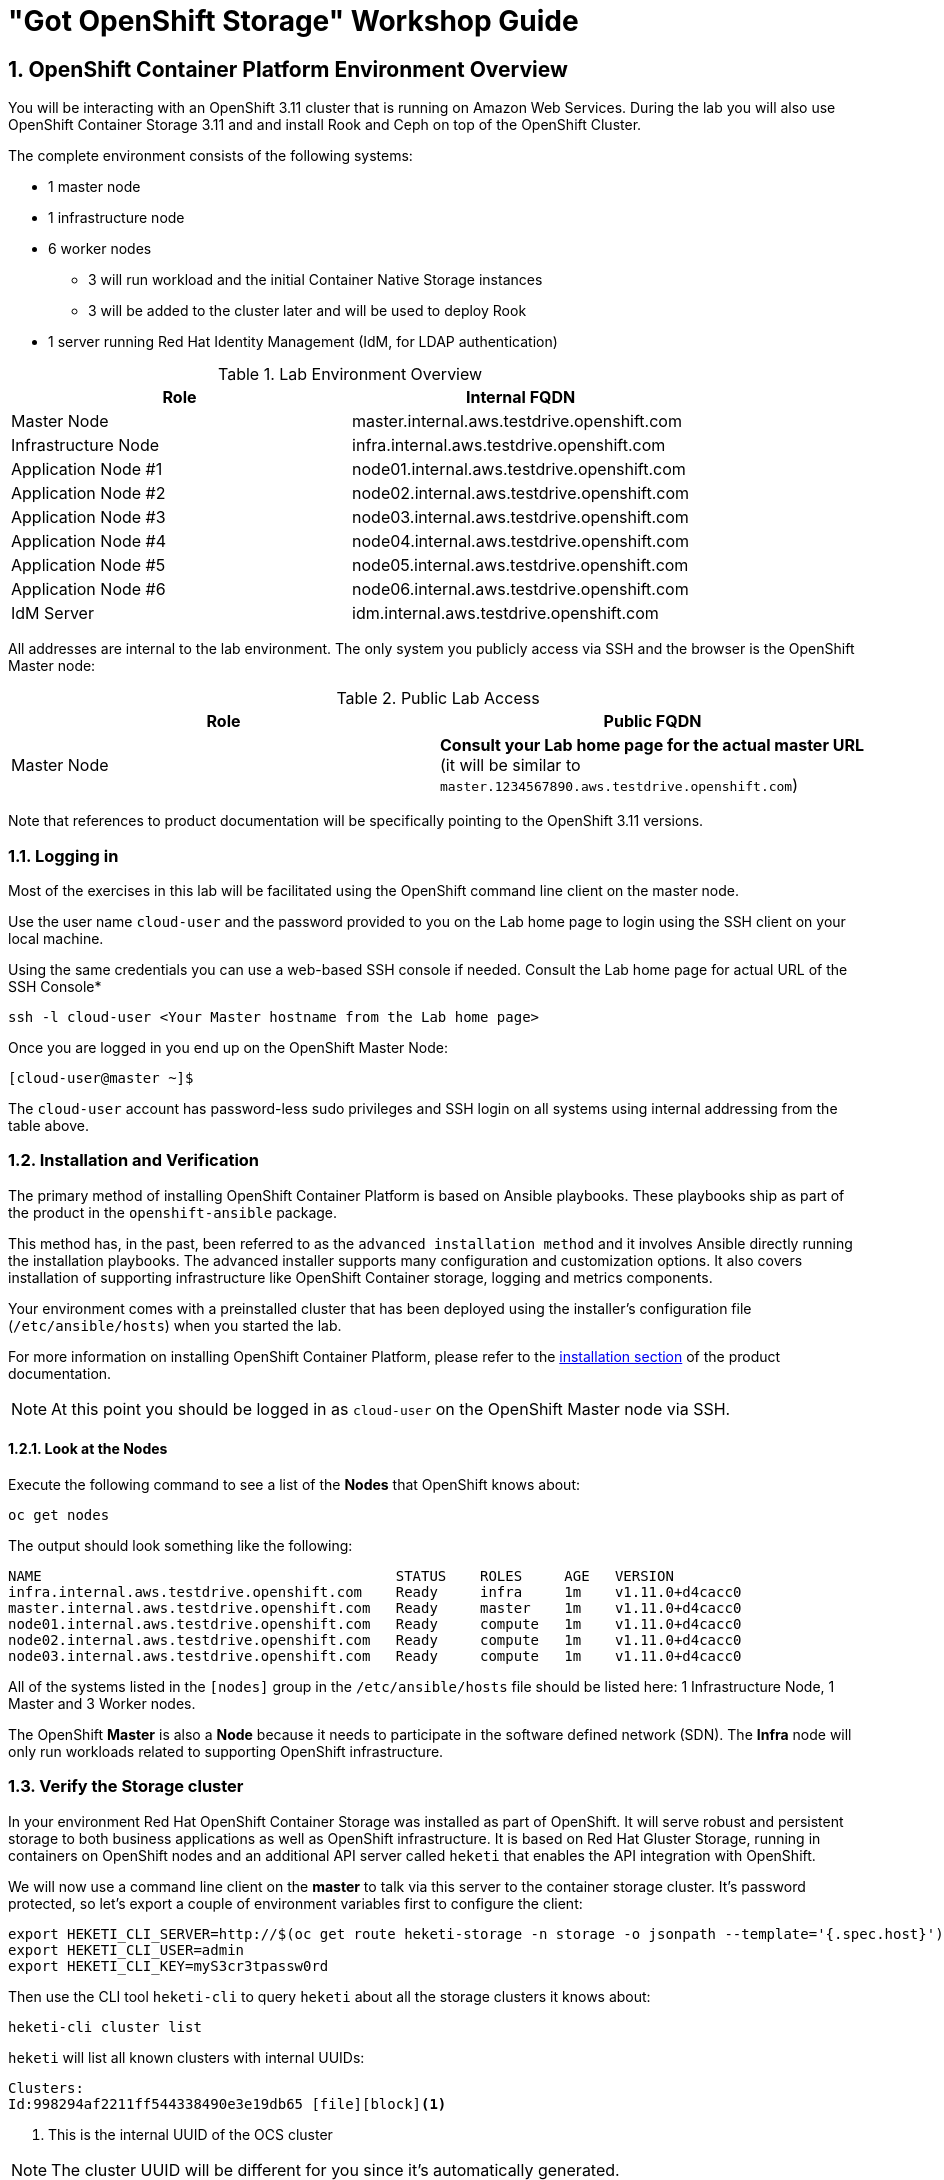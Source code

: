 = "Got OpenShift Storage" Workshop Guide

// Start OCP3+OCS3 lab with custom lab guide (30 mins)
// Lab Environment 
// Verification including Prometheus + Heketi 
// Create new users via LDAP that have cluster-reader for console login
// Investigate gluster and install rails+postgresql 
// Look at gluster volume usage (PVC) available in Prometheus (kublet_volume)
// Start OCP3+OCS4 lab (40 mins)
// Use everything in readme.adoc except deploy rails+postgresql (should readme.adoc section2 be repeated)

// https://github.com/openshift/openshift-cns-testdrive/tree/master/labguide
// https://github.com/travisn/rook/tree/openshift-commons-demo/workshop

:numbered:
== OpenShift Container Platform Environment Overview

You will be interacting with an OpenShift 3.11 cluster that is running on Amazon Web Services. During the lab you will also use OpenShift Container Storage 3.11 and and install Rook and Ceph on top of the OpenShift Cluster.

The complete environment consists of the following systems:

* 1 master node
* 1 infrastructure node
* 6 worker nodes
** 3 will run workload and the initial Container Native Storage instances
** 3 will be added to the cluster later and will be used to deploy Rook
* 1 server running Red Hat Identity Management (IdM, for LDAP authentication)

.Lab Environment Overview
[options="header"]
|==============================================
| Role | Internal FQDN
| Master Node | master.internal.aws.testdrive.openshift.com
| Infrastructure Node | infra.internal.aws.testdrive.openshift.com
| Application Node #1 | node01.internal.aws.testdrive.openshift.com
| Application Node #2 | node02.internal.aws.testdrive.openshift.com
| Application Node #3 | node03.internal.aws.testdrive.openshift.com
| Application Node #4 | node04.internal.aws.testdrive.openshift.com
| Application Node #5 | node05.internal.aws.testdrive.openshift.com
| Application Node #6 | node06.internal.aws.testdrive.openshift.com
| IdM Server | idm.internal.aws.testdrive.openshift.com
|==============================================

All addresses are internal to the lab environment. The only system you
publicly access via SSH and the browser is the OpenShift Master node:

.Public Lab Access
[options="header"]
|==============================================
| Role | Public FQDN
| Master Node | *Consult your Lab home page for the actual master URL* (it will be similar to `master.1234567890.aws.testdrive.openshift.com`)
|==============================================

Note that references to product documentation will be specifically pointing
to the OpenShift 3.11 versions.

=== Logging in

Most of the exercises in this lab will be facilitated using the OpenShift command line client on the master node. 

Use the user name `cloud-user` and the password provided to you on the Lab home page to login using the SSH client on your local machine. 

Using the same credentials you can use a web-based SSH console if needed. Consult the Lab home page for actual URL of the SSH Console*

[source,bash,role="copypaste"]
----
ssh -l cloud-user <Your Master hostname from the Lab home page>
----

Once you are logged in you end up on the OpenShift Master Node:

----
[cloud-user@master ~]$
----

The `cloud-user` account has password-less sudo privileges and SSH login on
all systems using internal addressing from the table above.

// WK: Part 2 Installation / Verification
=== Installation and Verification

The primary method of installing OpenShift Container Platform is based on
Ansible playbooks. These playbooks ship as part of the product in the
`openshift-ansible` package.

This method has, in the past, been referred to as the `advanced installation
method` and it involves Ansible directly running the installation playbooks.
The advanced installer supports many configuration and customization options.
It also covers installation of supporting infrastructure like
OpenShift Container storage, logging and metrics components.

Your environment comes with a preinstalled cluster that has been deployed
using the installer's configuration file (`/etc/ansible/hosts`) when you
started the lab.

For more information on installing OpenShift Container Platform, please refer to the link:https://docs.openshift.com/container-platform/3.11/install/index.html[installation section] of the product documentation.

[NOTE]
====
At this point you should be logged in as `cloud-user` on the OpenShift Master
node via SSH.
====

==== Look at the Nodes

Execute the following command to see a list of the *Nodes* that OpenShift knows about:

[source,bash,role="copypaste"]
----
oc get nodes
----

The output should look something like the following:

----
NAME                                          STATUS    ROLES     AGE	VERSION
infra.internal.aws.testdrive.openshift.com    Ready     infra     1m	v1.11.0+d4cacc0
master.internal.aws.testdrive.openshift.com   Ready     master    1m	v1.11.0+d4cacc0
node01.internal.aws.testdrive.openshift.com   Ready     compute   1m	v1.11.0+d4cacc0
node02.internal.aws.testdrive.openshift.com   Ready     compute   1m	v1.11.0+d4cacc0
node03.internal.aws.testdrive.openshift.com   Ready     compute   1m	v1.11.0+d4cacc0
----

All of the systems listed in the `[nodes]` group in the `/etc/ansible/hosts` file should be listed here: 1 Infrastructure Node, 1 Master and 3 Worker nodes.

The OpenShift *Master* is also a *Node* because it needs to participate in the software defined network (SDN). The *Infra* node will only run workloads related to supporting OpenShift infrastructure.

=== Verify the Storage cluster

In your environment Red Hat OpenShift Container Storage was installed as part of OpenShift. It will serve robust and persistent storage to both business applications as well as OpenShift infrastructure. It is based on Red Hat Gluster Storage, running in containers on OpenShift nodes and an additional API server called `heketi` that enables the API integration with OpenShift.

We will now use a command line client on the *master* to talk via this server to the container storage cluster. It's password protected, so let's export a couple of environment variables first to configure the client:

[source,bash,role="copypaste"]
----
export HEKETI_CLI_SERVER=http://$(oc get route heketi-storage -n storage -o jsonpath --template='{.spec.host}')
export HEKETI_CLI_USER=admin
export HEKETI_CLI_KEY=myS3cr3tpassw0rd
----

Then use the CLI tool `heketi-cli` to query `heketi` about all the storage clusters it knows about:

[source,bash,role="copypaste"]
----
heketi-cli cluster list
----

`heketi` will list all known clusters with internal UUIDs:

----
Clusters:
Id:998294af2211ff544338490e3e19db65 [file][block]<1>
----
<1> This is the internal UUID of the OCS cluster

[NOTE]
====
The cluster UUID will be different for you since it's automatically generated.
====

To get more detailed information about the topology of your OCS cluster (i.e.
nodes, devices and volumes heketi has discovered) run the following command
(output abbreviated):

[source,bash,role="copypaste"]
----
heketi-cli topology info
----

You will get a lengthy output that describes the GlusterFS cluster topology as it is known by `heketi`:

----
Cluster Id: 998294af2211ff544338490e3e19db65

    File:  true
    Block: true

    Volumes:

	Name: heketidbstorage <1>
	Size: 2
	Id: 0a9dd2d7c931dae933e5a6e6e701d49c
	Cluster Id: 998294af2211ff544338490e3e19db65
	Mount: 10.0.3.28:heketidbstorage
	Mount Options: backup-volfile-servers=10.0.4.14,10.0.1.83
	Durability Type: replicate
	Replica: 3
	Snapshot: Disabled

		Bricks:
			Id: 11b26cef66e828ece65d834138ffe976
			Path: /var/lib/heketi/mounts/vg_f3668aa3855cd9a84642ca29db45af1c/brick_11b26cef66e828ece65d834138ffe976/brick
			Size (GiB): 2
			Node: 7c43c7bf6d505c74c4a71cf4f7cc8b6a
			Device: f3668aa3855cd9a84642ca29db45af1c

			Id: 2a3d7a2b4392139fd26cc76d8354d474
			Path: /var/lib/heketi/mounts/vg_5a46f5d3788ed61352f565385edce8d5/brick_2a3d7a2b4392139fd26cc76d8354d474/brick
			Size (GiB): 2
			Node: 5a284ad7ed633f2d9879b3ff3833607b
			Device: 5a46f5d3788ed61352f565385edce8d5

			Id: 358a23c9511817a660a51aaaec90df08
			Path: /var/lib/heketi/mounts/vg_550bc327799e3c436a2e35e4b584c2ca/brick_358a23c9511817a660a51aaaec90df08/brick
			Size (GiB): 2
			Node: 7a814aa4abcebfad2ede80d51dc417b3
			Device: 550bc327799e3c436a2e35e4b584c2ca


    Nodes:

	Node Id: 5a284ad7ed633f2d9879b3ff3833607b
	State: online
	Cluster Id: 998294af2211ff544338490e3e19db65
	Zone: 2
	Management Hostnames: node02.internal.aws.testdrive.openshift.com
	Storage Hostnames: 10.0.3.28
	Devices:
		Id:5a46f5d3788ed61352f565385edce8d5   Name:/dev/xvdd           State:online    Size (GiB):49      Used (GiB):2       Free (GiB):47
			Bricks:
				Id:2a3d7a2b4392139fd26cc76d8354d474   Size (GiB):2       Path: /var/lib/heketi/mounts/vg_5a46f5d3788ed61352f565385edce8d5/brick_2a3d7a2b4392139fd26cc76d8354d474/brick

	Node Id: 7a814aa4abcebfad2ede80d51dc417b3
	State: online
	Cluster Id: 998294af2211ff544338490e3e19db65
	Zone: 3
	Management Hostnames: node03.internal.aws.testdrive.openshift.com
	Storage Hostnames: 10.0.4.14
	Devices:
		Id:550bc327799e3c436a2e35e4b584c2ca   Name:/dev/xvdd           State:online    Size (GiB):49      Used (GiB):2       Free (GiB):47
			Bricks:
				Id:358a23c9511817a660a51aaaec90df08   Size (GiB):2       Path: /var/lib/heketi/mounts/vg_550bc327799e3c436a2e35e4b584c2ca/brick_358a23c9511817a660a51aaaec90df08/brick

	Node Id: 7c43c7bf6d505c74c4a71cf4f7cc8b6a
	State: online
	Cluster Id: 998294af2211ff544338490e3e19db65
	Zone: 1
	Management Hostnames: node01.internal.aws.testdrive.openshift.com
	Storage Hostnames: 10.0.1.83
	Devices:
		Id:f3668aa3855cd9a84642ca29db45af1c   Name:/dev/xvdd           State:online    Size (GiB):49      Used (GiB):2       Free (GiB):47
			Bricks:
				Id:11b26cef66e828ece65d834138ffe976   Size (GiB):2       Path: /var/lib/heketi/mounts/vg_f3668aa3855cd9a84642ca29db45af1c/brick_11b26cef66e828ece65d834138ffe976/brick
----
<1> An internal GlusterFS volume that is automatically generated by the setup routine to hold the heketi database.

This output tells you that Red Hat OpenShift Container Storage currently
consists of a single cluster, which consists of 3 nodes, each with a single
block device `/dev/xvdd` of 50GiB in size. The GlusterFS layer will turn
these 3 devices/hosts into a single, flat storage pool from which OpenShift
will be able to carve out either distinct filesystem volumes or block devices
that serve as persistent storage for containers.

// WK: Part 2: OCS
== OpenShift Container Storage Concepts

In this lab we are going to provide a view 'under the hood' of OpenShift `PersistentVolumes` provided by OpenShift Container Storage (OCS). For this purpose we will examine volumes leveraged by example applications using
different volume access modes.

=== How OpenShift Container Storage runs

OpenShift Container Storage is GlusterFS running in containers, specifically in pods managed by OpenShift. We have looked at the pods making up the storage cluster already in the introduction chapter. Go ahead and switch to the storage project:

[source,bash,role="copypaste"]
----
oc project storage
----

Then, take a look at the storage *Pods*:

[source,bash,role="copypaste"]
----
oc get pods -o wide
----

Which yields:

----
NAME                      READY     STATUS    RESTARTS   AGE       IP           NODE                                             NOMINATED NODE
glusterfs-storage-l5sxd   1/1       Running   0          3h        10.0.1.83    node01.internal.aws.testdrive.openshift.com <1>   <none>
glusterfs-storage-l99db   1/1       Running   0          3h        10.0.4.14    node03.internal.aws.testdrive.openshift.com <1>  <none>
glusterfs-storage-tsr4g   1/1       Running   0          3h        10.0.3.28    node02.internal.aws.testdrive.openshift.com <1>  <none>
heketi-storage-1-c6tt8    1/1       Running   0          3h        10.128.2.7   infra.internal.aws.testdrive.openshift.com  <2>  <none>
----
<1> OCS *Pods*, with each of the designated nodes running exactly one.
<2> heketi API frontend pod

[NOTE]
====
The exact *pod* names will be different in your environment, since they are
auto-generated. Also the heketi *pod* might run on any node.
====

The OCS *Pods* use the host's network and block devices to run the software-defined storage system. See schematic below for a visualization.

.GlusterFS pods in OCS in detail.
image::./images/cns_diagram_pod.png[]

`heketi` is a component that exposes an API to the storage system for OpenShift. This allows OpenShift to dynamically allocate storage from OCS in a programmatic fashion. See below for a visualization. Note that for simplicity, in our example heketi runs on the OpenShift application nodes, not on the infrastructure node.

.heketi pod running in OCS
image::./images/cns_diagram_heketi.png[]

==== Examine heketi

To expose heketi's API outside of OpenShift for administrators (for
monitoring and maintenance), a *Service* named _heketi-storage_ and a *Route*
has been set up:

[source,bash,role="copypaste"]
----
oc get service,route
----

You will see something like:

----
NAME                                  TYPE        CLUSTER-IP      EXTERNAL-IP   PORT(S)    AGE
service/heketi-db-storage-endpoints   ClusterIP   172.30.170.71   <none>        1/TCP      3h
service/heketi-storage                ClusterIP   172.30.54.200   <none>        8080/TCP   3h

NAME                                      HOST/PORT                                                              PATH      SERVICES         PORT      TERMINATION   WILDCARD
route.route.openshift.io/heketi-storage   heketi-storage-storage.apps.538432900127.aws.testdrive.openshift.com             heketi-storage   <all>                   None
----

You may verify external availability of this API and heketi being alive with a  rivial health check:

[source,bash,role="copypaste"]
----
curl -w "\n" http://$(oc get route heketi-storage -n storage -o jsonpath --template='{.spec.host}')/hello
----

This should return:

----
Hello from Heketi
----

This how the heketi API is made available to both external clients, like `heketi-cli` which we examined in the introduction. But mainly it is leveraged by OpenShift to provision storage dynamically. Let's look at this use case.

=== A Simple OCS Use Case

We are going to deploy a sample application that ships with OpenShift which creates a PVC as part of the deployment.

==== Create/Deploy the Application

Create a project with the name `my-database-app`.

[source,bash,role="copypaste"]
----
oc new-project my-database-app
----

The example application ships in the form of ready-to-use resource templates. Enter the following command to look at the template for a sample Ruby on Rails application with a PostgreSQL database:

[source,bash,role="copypaste"]
----
oc get template/rails-pgsql-persistent -n openshift
----

This template creates a Rails Application instance which mimics a very basic weblog. The articles and comments are saved in a PostgreSQL database which runs in another pod.

As part of the resource template, a PVC is created in the YAML. Run the ollowing command to `grep` the relavant part:


[source,bash,role="copypaste"]
----
oc get template/rails-pgsql-persistent -n openshift -o yaml | grep PersistentVolumeClaim -A8
----

This shows the basic structure of a `PersistentVolumeClaim`:

[source,yaml]
----
kind: PersistentVolumeClaim
metadata:
  name: ${DATABASE_SERVICE_NAME}
spec:
  accessModes:
  - ReadWriteOnce
  resources:
    requests:
      storage: ${VOLUME_CAPACITY}
----

This will request a *PersistentVolume* in ReadWriteOnce (`RWO`) mode. Storage provided in this mode can only be mounted by a single pod at a time. For a database that is usually what you want. The requested capacity under `spec.resources.requests.storage` is coming in via a parameter when the template is parsed. This is how storage is _requested_.

Using persistent storage is done via a `PersistentVolume` provided in
response to this `PersistentVolumeClaim`. A `PersistentVolume` is a
representation of some physical storage capacity provisioned by the backing
storage system. It will supply the PostgreSQL pod with persistent storage on
the mount point `/var/lib/pgsql/data`.

You can see this when inspecting how the pod is described as part of the
`DeploymentConfig`:

[source,bash,role="copypaste"]
----
oc get template/rails-pgsql-persistent -n openshift -o yaml | grep mountPath -B58 -A5
----

Will show:

[source,yaml]
----
- apiVersion: v1
  kind: DeploymentConfig
  metadata:
    annotations:
      description: Defines how to deploy the database
      template.alpha.openshift.io/wait-for-ready: "true"
    name: ${DATABASE_SERVICE_NAME}
  spec:
    replicas: 1
    selector:
      name: ${DATABASE_SERVICE_NAME}
    strategy:
      type: Recreate
    template:
      metadata:
        labels:
          name: ${DATABASE_SERVICE_NAME}
        name: ${DATABASE_SERVICE_NAME}
      spec:
        containers:
        - env:
          - name: POSTGRESQL_USER
            valueFrom:
              secretKeyRef:
                key: database-user
                name: ${NAME}
          - name: POSTGRESQL_PASSWORD
            valueFrom:
              secretKeyRef:
                key: database-password
                name: ${NAME}
          - name: POSTGRESQL_DATABASE
            value: ${DATABASE_NAME}
          - name: POSTGRESQL_MAX_CONNECTIONS
            value: ${POSTGRESQL_MAX_CONNECTIONS}
          - name: POSTGRESQL_SHARED_BUFFERS
            value: ${POSTGRESQL_SHARED_BUFFERS}
          image: ' '
          livenessProbe:
            initialDelaySeconds: 30
            tcpSocket:
              port: 5432
            timeoutSeconds: 1
          name: postgresql
          ports:
          - containerPort: 5432
          readinessProbe:
            exec:
              command:
              - /bin/sh
              - -i
              - -c
              - psql -h 127.0.0.1 -U ${POSTGRESQL_USER} -q -d ${POSTGRESQL_DATABASE}
                -c 'SELECT 1'
            initialDelaySeconds: 5
            timeoutSeconds: 1
          resources:
            limits:
              memory: ${MEMORY_POSTGRESQL_LIMIT}
          volumeMounts:
          - mountPath: /var/lib/pgsql/data <1>
            name: ${DATABASE_SERVICE_NAME}-data <2>
        volumes:
        - name: ${DATABASE_SERVICE_NAME}-data <2>
          persistentVolumeClaim:
            claimName: ${DATABASE_SERVICE_NAME} <3>
----
<1> The mount path where the persistent storage should appear inside the container
<2> The name of the volume known by the container
<3> The `PersistentVolumeClaim` from which this volume should come from

[TIP]
====
In the above snippet you see there are even more parameters in this template.
If you want to see more about the parameters or other details of this
template, you can execute the following:

 oc describe template rails-pgsql-persistent -n openshift
====

The following diagram sums up how storage get's provisioned in OpenShift and
depicts the relationship of `PersistentVolumes`, `PersistentVolumeClaims` and
`StorageClasses`:

.OpenShift Persistent Volume Framework
image::./images/cns_diagram_pvc.png[]

Let's try it out. The storage size parameter in the template is called
`VOLUME_CAPACITY`. The `new-app` command will again handle processing and
interpreting a *Template* into the appropriate OpenShift objects. We will
specify that we want _5Gi_ of storage as part of deploying a new app from the
template as follows:

[source,bash,role="copypaste"]
----
oc new-app rails-pgsql-persistent -p VOLUME_CAPACITY=5Gi
----

[NOTE]
====
The `new-app` command will automatically check for templates in the special
`openshift` namespace. In fact, `new-app` tries to do quite a lot of interesting
automagic things, including code introspection when pointed at code
repositories. It is a developer's good friend.
====

You will then see something like the following:

----
--> Deploying template "openshift/rails-pgsql-persistent" to project my-database-app                                                                                                                       [2/1622]

     Rails + PostgreSQL
     ---------
     An example Rails application with a PostgreSQL database. For more information about using this template, including OpenShift considerations, see https://github.com/openshift/rails-ex/blob/master/README.md.

     The following service(s) have been created in your project: rails-pgsql-persistent, postgresql.
     
     For more information about using this template, including OpenShift considerations, see https://github.com/openshift/rails-ex/blob/master/README.md.

     * With parameters:
        * Name=rails-pgsql-persistent
        * Namespace=openshift
        * Memory Limit=512Mi
        * Memory Limit (PostgreSQL)=512Mi
        * Volume Capacity=5Gi
        * Git Repository URL=https://github.com/openshift/rails-ex.git
        * Git Reference=
        * Context Directory=
        * Application Hostname=
        * GitHub Webhook Secret=pIXDthfeGR7PHxxbASEjCM7jQ0hAJ8Ph8HTIttvl # generated
        * Secret Key=ij54gqv7w04habvy6dn2sninbbdgmlicwnsvpfwa1gdn6of2rrxgo211njqaekqlhg1503xdnvo2oc7h3dk7dd3cmk7h8mvnmijikovjw5jnl2w2pnfrukkwx0sq0uj # generated
        * Application Username=openshift
        * Application Password=secret
        * Rails Environment=production
        * Database Service Name=postgresql
        * Database Username=userAFJ # generated
        * Database Password=pn6A2x3B # generated
        * Database Name=root
        * Maximum Database Connections=100
        * Shared Buffer Amount=12MB
        * Custom RubyGems Mirror URL=

--> Creating resources ...
    secret "rails-pgsql-persistent" created
    service "rails-pgsql-persistent" created
    route.route.openshift.io "rails-pgsql-persistent" created
    imagestream.image.openshift.io "rails-pgsql-persistent" created
    buildconfig.build.openshift.io "rails-pgsql-persistent" created
    deploymentconfig.apps.openshift.io "rails-pgsql-persistent" created
    persistentvolumeclaim "postgresql" created
    service "postgresql" created
    deploymentconfig.apps.openshift.io "postgresql" created
--> Success
    Access your application via route 'rails-pgsql-persistent-my-database-app.apps.790442527540.aws.testdrive.openshift.com' 
    Build scheduled, use 'oc logs -f bc/rails-pgsql-persistent' to track its progress.
    Run 'oc status' to view your app.
----

You can now follow the deployment process here by watching the pods.

[source,bash,role="copypaste"]
----
watch oc get pod
----

Hit `Ctrl-C` when both pods (postgresql-1-xxxxx and rails-pqsqsl-persistent-1-xxxxx) show Ready (`1/1`) and Running. This can take a while because first there is a build pod (`rails-pgsql-persistent-1-build`) that is building the container image to be used in the application from Ruby source code.

[NOTE]
====
It may take up to 5 minutes for the deployment to complete.
====

On the CLI, you should now see a PVC that has been issued and has a status of _Bound_. state.

[source,bash,role="copypaste"]
----
oc get pvc
----

You will see something like:

----
NAME         STATUS    VOLUME                                     CAPACITY   ACCESS MODES   STORAGECLASS        AGE
postgresql   Bound     pvc-1cbd111b-6b5c-11e9-ad48-0a0e0711ec88   5Gi        RWO            glusterfs-storage   3m
----

[TIP]
====
This PVC has been automatically fulfilled by OCS because the `glusterfs-storage` *StorageClass* was set up as the system-wide default as part of the installation. The responsible parameter in the inventory file was: `openshift_storage_glusterfs_storageclass_default=true`
====

==== Test the Application

Now go ahead and try out the application. Get it the route of the application on the CLI like this:

[source,bash,role="copypaste"]
----
oc get route
----

You will see something like:

----
NAME                     HOST/PORT                                                                              PATH      SERVICES                 PORT      TERMINATION   WILDCARD
rails-pgsql-persistent   rails-pgsql-persistent-my-database-app.apps.538432900127.aws.testdrive.openshift.com             rails-pgsql-persistent   <all>                   None
----

Following this output, point your browser to a link similar to below. *Your `Host/Port` will be different*:

*http://rails-pgsql-persistent-my-database-app.apps.538432900127.aws.testdrive.openshift.com/articles*

The username/password to create articles and comments is by default '_openshift_'/'_secret_'.

You should be able to successfully create articles and comments. When they are saved they are actually saved in the PostgreSQL database which stores its table spaces on a GlusterFS volume provided by OCS.

=== Providing Scalable, Shared Storage With OCS

Historically very few options, like basic NFS support, existed to provide a
*PersistentVolume* to more than one container at a time. The access mode used
for this in OpenShift is `ReadWriteMany`. Traditional block-based storage
solutions are not able to provide *PersistentVolumes* with this access mode.

Also, once provisioned, most storage cannot easily be resized.

With OCS these capabilities are now available to all OpenShift deployments, no
matter where they are deployed. To illustrate the benefit of this, we will
deploy a PHP file uploader application that has multiple front-end instances
sharing a common storage repository.

==== Deploy the File Uploader Application

Create a new project:

[source,bash,role="copypaste"]
----
oc new-project my-shared-storage
----

Next deploy the example PHP application called `file-uploader`:

[source,bash,role="copypaste"]
----
oc new-app openshift/php:7.1~https://github.com/christianh814/openshift-php-upload-demo --name=file-uploader
----

You will see something like:

----
--> Found image 691930e (5 weeks old) in image stream "openshift/php" under tag "7.1" for "openshift/php:7.1"

    Apache 2.4 with PHP 7.1 
    ----------------------- 
    PHP 7.1 available as container is a base platform for building and running various PHP 7.1 applications and frameworks. PHP is an HTML-embedded scripting language. PHP attempts to make it easy for developers to write dynamically generated web pages. PHP also offers built-in database integration for several commercial and non-commercial database management systems, so writing a database-enabled webpage with PHP is fairly simple. The most common use of PHP coding is probably as a replacement for CGI scripts.

    Tags: builder, php, php71, rh-php71

    * A source build using source code from https://github.com/christianh814/openshift-php-upload-demo will be created
      * The resulting image will be pushed to image stream tag "file-uploader:latest"
      * Use 'start-build' to trigger a new build
    * This image will be deployed in deployment config "file-uploader"
    * Ports 8080/tcp, 8443/tcp will be load balanced by service "file-uploader"
      * Other containers can access this service through the hostname "file-uploader"

--> Creating resources ...
    imagestream.image.openshift.io "file-uploader" created
    buildconfig.build.openshift.io "file-uploader" created
    deploymentconfig.apps.openshift.io "file-uploader" created
    service "file-uploader" created
--> Success
    Build scheduled, use 'oc logs -f bc/file-uploader' to track its progress.
    Application is not exposed. You can expose services to the outside world by executing one or more of the commands below:
     'oc expose svc/file-uploader' 
    Run 'oc status' to view your app.
----

Watch and wait for the application to be deployed:

[source,bash,role="copypaste"]
----
oc logs -f bc/file-uploader
----

You will see something like:

----
Cloning "https://github.com/christianh814/openshift-php-upload-demo" ...
	Commit:	7508da63d78b4abc8d03eac480ae930beec5d29d (Update index.html)
	Author:	Christian Hernandez <christianh814@users.noreply.github.com>
	Date:	Thu Mar 23 09:59:38 2017 -0700
---> Installing application source

[...]

Pushing image docker-registry.default.svc:5000/my-shared-storage/file-uploader:latest ...
Pushed 2/6 layers, 34% complete
Pushed 3/6 layers, 55% complete
Pushed 4/6 layers, 82% complete
Pushed 5/6 layers, 97% complete
Pushed 6/6 layers, 100% complete
Push successful
----

The command prompt returns out of the tail mode once you see _Push successful_.

[NOTE]
====
This use of the `new-app` command directly asked for application code to be
built and did not involve a template. That's why it only created a *single
Pod* deployment with a *Service* and no *Route*.
====

Let's make our application production ready by exposing it via a `Route`:

[source,bash,role="copypaste"]
----
oc expose svc/file-uploader
----

Now, check the *Route* that has been created:

[source,bash,role="copypaste"]
----
oc get route
----

You will see something like:

----
NAME            HOST/PORT                                                                       PATH      SERVICES        PORT       TERMINATION   WILDCARD
file-uploader   file-uploader-my-shared-storage.apps.538432900127.aws.testdrive.openshift.com             file-uploader   8080-tcp                 None
----

[CAUTION]
====
Never attempt to store persistent data in a *Pod* that has no persistent
volume associated with it. *Pods* and their containers are ephemeral by
definition, and any stored data will be lost as soon as the *Pod* terminates
for whatever reason.
====

The app is of course not useful like this. We can fix this by providing shared
storage to this app.

You can create a *PersistentVolumeClaim* and attach it into an application with
the `oc set volume` command. Execute the following

[source,bash,role="copypaste"]
----
oc set volume dc/file-uploader --add --name=my-shared-storage \
-t pvc --claim-mode=ReadWriteMany --claim-size=1Gi \
--claim-name=my-shared-storage --mount-path=/opt/app-root/src/uploaded
----

This command will:

* create a *PersistentVolumeClaim*
* update the *DeploymentConfig* to include a `volume` definition
* update the *DeploymentConfig* to attach a `volumemount` into the specified
  `mount-path`
* cause a new deployment of the application *Pods*

For more information on what `oc set volume` is capable of, look at its help output
with `oc set volume -h`. Now, let's look at the result of adding the volume:

[source,bash,role="copypaste"]
----
oc get pvc
----

You will see something like:

----
NAME                STATUS    VOLUME                                     CAPACITY   ACCESS MODES   STORAGECLASS        AGE
my-shared-storage   Bound     pvc-0e66d9f3-6b62-11e9-ad48-0a0e0711ec88   1Gi        RWX            glusterfs-storage   24s
----

Notice the `ACCESSMODE` being set to *RWX* (short for `ReadWriteMany`,
equivalent to "shared storage"). Without this `ACCESSMODE`, OpenShift will
not attempt to attach multiple *Pods* to the same *PersistentVolume*
reliably. If you attempt to scale up deployments that are using
`ReadWriteOnce` storage, they will actually all become co-located on the same
node.

Try it out in your file uploader web application using your browser. Upload
new files.

Now, check the *Route* that has been created:

[source,bash,role="copypaste"]
----
oc get route
----

You will see something like:

----
NAME            HOST/PORT                                                                       PATH      SERVICES        PORT       TERMINATION   WILDCARD
file-uploader   file-uploader-my-shared-storage.apps.538432900127.aws.testdrive.openshift.com             file-uploader   8080-tcp                 None
----

Point your browser to the web application using the URL advertised by the route (e.g. http://file-uploader-my-shared-storage.apps.538432900127.aws.testdrive.openshift.com in the example above).

The web app simply lists all uploaded files and offers the ability
to upload new ones as well as download the existing data. Right now there is
nothing.

Select an arbitrary file from your local machine and upload it to the app.

.A simple PHP-based file upload tool
image::./images/uploader_screen_upload.png[]

Once done click *_List uploaded files_* to see the list of all currently
uploaded files.

=== Increasing volume capacity

However, what happens when the volume is full?

Let's try it. Run the following command to fill up the currently 1GiB of free
space in the persistent volume. Since it's shared, you can use any the 3
file-uploader pods:

[source,bash,role="copypaste"]
----
oc rsh $(oc get pod -l app=file-uploader --no-headers | head -n1 | awk '{print $1}') dd if=/dev/zero of=uploaded/bigfile bs=100M count=1000
----

The result after some time is:
----
dd: error writing 'uploaded/bigfile': No space left on device
dd: closing output file 'uploaded/bigfile': No space left on device
command terminated with exit code 1
----

Oops. The file system seems to have a problem. Let's check it:

[source,bash,role="copypaste"]
----
oc rsh $(oc get pod -l app=file-uploader --no-headers | head -n1 | awk '{print $1}') df -h /opt/app-root/src/uploaded
----

Clearly the file system is full:

----
Filesystem                                      Size  Used Avail Use% Mounted on
10.0.1.83:vol_9829c286608e9ce29b81df24eb08ce51 1019M 1019M     0 100% /opt/app-root/src/uploaded
----

If you were to try uploading another file via the web application it would fail with something along the lines:

----
[...]
failed to open stream: No space left on device in /opt/app-root/src/upload.php on line 26
[...]
----

Now do the following to validate the `StorageClass` allows `PersistentVolume` expansion.

[source,bash,role="copypaste"]
----
oc get sc glusterfs-storage -o yaml
----

You will see something like below.

----
allowVolumeExpansion: true
apiVersion: storage.k8s.io/v1
kind: StorageClass
metadata:
  annotations:
    storageclass.kubernetes.io/is-default-class: "true"
  creationTimestamp: 2019-04-22T19:33:05Z
  name: glusterfs-storage

...
----

Also verify using this command:

[source,bash,role="copypaste"]
----
oc describe sc glusterfs-storage
----

You can see `AllowVolumeExpansion:  True` in this output as well.

----
Name:                  glusterfs-storage
IsDefaultClass:        Yes
Annotations:           storageclass.kubernetes.io/is-default-class=true
Provisioner:           kubernetes.io/glusterfs
Parameters:            resturl=http://heketi-storage.storage.svc:8080,restuser=admin,secretName=heketi-storage-admin-secret,secretNamespace=storage
AllowVolumeExpansion:  True
MountOptions:          <none>
ReclaimPolicy:         Delete
VolumeBindingMode:     Immediate
Events:                <none>
----

After the `StorageClass` is verified for `PersistentVolume` expansion, the volume size can be increased by the user or owner of the app, even without administrator intervention.

[WARNING]
====
If you are unfamiliar with the `vi` editor, please run the following command before continuing:

    export EDITOR=nano
====

Use the `oc edit` command to edit the `PersistentVolumeClaim` that we used to
generate the `PersistentVolume`:

[source,bash,role="copypaste"]
----
oc edit pvc my-shared-storage
----

You end up in a `vi` session editing the `PVC` object properties in YAML. Go
to line that says `storage: 1Gi` below spec -> resources -> requests and
increase to `5Gi` like shown below:

[source,yaml]
----
apiVersion: v1
kind: PersistentVolumeClaim
metadata:
  annotations:
    pv.kubernetes.io/bind-completed: "yes"
    pv.kubernetes.io/bound-by-controller: "yes"
    volume.beta.kubernetes.io/storage-provisioner: kubernetes.io/glusterfs
  creationTimestamp: 2018-04-18T10:17:24Z
  name: my-shared-storage
  namespace: my-shared-storage
  resourceVersion: "41960"
  selfLink: /api/v1/namespaces/my-shared-storage/persistentvolumeclaims/my-shared-storage
  uid: b0544244-42f1-11e8-8f68-02f9630bd644
spec:
  accessModes:
  - ReadWriteMany
  resources:
    requests:
      storage: 5Gi <1>
  storageClassName: glusterfs-storage
  volumeName: pvc-b0544244-42f1-11e8-8f68-02f9630bd644
status:
  accessModes:
  - ReadWriteMany
  capacity:
    storage: 1Gi
  phase: Bound
----
<1> Set this to *5Gi*

Exit out of `vi` mode with the `:wq` command.

[TIP]
====
Upon writing the file the `oc edit` command will update the
`PersistentVolumeClaim` definition in OpenShift. This way of ad-hoc editing
works with many objects in OpenShift.
====

Give it a couple of seconds and then check the filesystem again:

[source,bash,role="copypaste"]
----
oc rsh $(oc get pod -l app=file-uploader --no-headers | head -n1 | awk '{print $1}') df -h /opt/app-root/src/uploaded
----

The situation should look much better now:

----
Filesystem                                      Size  Used Avail Use% Mounted on
10.0.1.83:vol_9829c286608e9ce29b81df24eb08ce51  5.0G  1.1G  4.0G  22% /opt/app-root/src/uploaded
----

// WK: Part 3, Scaleup, Prepare for Rook
== Infrastructure Management, Adding Nodes to your Cluster

In this lab you will explore various aspects of managing cluster infrastructure. This includes extending the OpenShift cluster to enable us to install Rook later in this lab.

=== Extending the Cluster

[NOTE]
====
It is required that you `sudo -i` to `root` before performing these exercises.
====

Switch to the `root` user:

[source,bash,role="copypaste"]
----
sudo -i
----

Extending the cluster is easy. Simply add a new set of hosts to an Ansible group called `new_nodes` in the `openshift-ansible` installer's inventory. Then, run the `scaleup` playbook.

==== Configure the Installer

Your environment already has 3 additional VMs provisioned, but you have not used them so far. They are already configured in the inventory file, but commented out with a `#scaleup_` prefix.

To see the lines run:

[source,bash,role="copypaste"]
----
grep '#scaleup_' /etc/ansible/hosts
----

Remove the `#scaleup_` comment prefix by running the below `sed` command:

[source,bash,role="copypaste"]
----
sudo sed -i 's/#scaleup_//g' /etc/ansible/hosts
----

When finished, your inventory file should look like the following:

[source,ini]
./etc/ansible/hosts
----
[OSEv3:children]
masters
nodes
etcd
glusterfs
new_nodes

[...]

[new_nodes]
node04.internal.aws.testdrive.openshift.com openshift_node_group_name='node-config-compute' openshift_public_hostname=node04.538432900127.aws.testdrive.openshift.com openshift_node_group_name='node-config-compute'
node05.internal.aws.testdrive.openshift.com openshift_node_group_name='node-config-compute' openshift_public_hostname=node05.538432900127.aws.testdrive.openshift.com openshift_node_group_name='node-config-compute'
node06.internal.aws.testdrive.openshift.com openshift_node_group_name='node-config-compute' openshift_public_hostname=node06.538432900127.aws.testdrive.openshift.com openshift_node_group_name='node-config-compute'

[...]
----

Now that these hosts are properly defined (uncommented), you can use Ansible to
verify that they are, in fact, online:

[source,bash,role="copypaste"]
----
ansible new_nodes -m ping
----

You will see:

----
node04.internal.aws.testdrive.openshift.com | SUCCESS => {
    "changed": false,
    "ping": "pong"
}
node05.internal.aws.testdrive.openshift.com | SUCCESS => {
    "changed": false,
    "ping": "pong"
}
node06.internal.aws.testdrive.openshift.com | SUCCESS => {
    "changed": false,
    "ping": "pong"
}
----

These new VMs have all of the link:https://docs.openshift.com/container-platform/3.11/install_config/install/prerequisites.html[prerequisites] already taken care of.

==== Run the Playbook to Extend the Cluster

To extend your cluster run the following playbook:

[source,bash,role="copypaste"]
----
ansible-playbook /usr/share/ansible/openshift-ansible/playbooks/openshift-node/scaleup.yml
----

The playbook takes 1-2 minutes to complete. When done, you can verify that there are now 6 `compute` nodes:

[source,bash,role="copypaste"]
----
oc get nodes -l node-role.kubernetes.io/compute=true
----

You will see:

----
NAME                                          STATUS    ROLES     AGE       VERSION
node01.internal.aws.testdrive.openshift.com   Ready     compute   2h        v1.11.0+d4cacc0
node02.internal.aws.testdrive.openshift.com   Ready     compute   2h        v1.11.0+d4cacc0
node03.internal.aws.testdrive.openshift.com   Ready     compute   2h        v1.11.0+d4cacc0
node04.internal.aws.testdrive.openshift.com   Ready     compute   2m        v1.11.0+d4cacc0
node05.internal.aws.testdrive.openshift.com   Ready     compute   2m        v1.11.0+d4cacc0
node06.internal.aws.testdrive.openshift.com   Ready     compute   2m        v1.11.0+d4cacc0
----

After the scaleup succeeds you need to remove the `new_nodes` entry from [osev3:children]. You also need to remove the '[new_nodes]' section to add the new nodes to the regular [nodes] section of the inventory file. This ensures that any further update will be applied to all nodes, old and new.

Check the two lines that got added to enable the scaleup operation:

[source,bash,role="copypaste"]
----
grep new_nodes /etc/ansible/hosts
----

You will see:

----
new_nodes
[new_nodes]
----

Remove [new_nodes] to add new nodes to the [nodes] section in the inventory file. 

[source,bash,role="copypaste"]
----
sudo sed -i '/^\[new_nodes/d' /etc/ansible/hosts
----

Remove new_nodes from [osev3:children] section of the inventory file.

[source,bash,role="copypaste"]
----
sudo sed -i '/^new_nodes/d' /etc/ansible/hosts
----

Your modified inventory file should now look like this:

[source,ini]
----
[OSEv3:children]
masters
nodes
etcd
glusterfs
#ocsinfra_glusterfs_registry

[...]

[nodes]
master.internal.aws.testdrive.openshift.com openshift_public_hostname=master.538432900127.aws.testdrive.openshift.com openshift_node_group_name='node-config-master'
infra.internal.aws.testdrive.openshift.com openshift_public_hostname=infra.538432900127.aws.testdrive.openshift.com openshift_node_group_name='node-config-infra'
node01.internal.aws.testdrive.openshift.com openshift_public_hostname=node01.538432900127.aws.testdrive.openshift.com openshift_node_group_name='node-config-compute'
node02.internal.aws.testdrive.openshift.com openshift_public_hostname=node02.538432900127.aws.testdrive.openshift.com openshift_node_group_name='node-config-compute'
node03.internal.aws.testdrive.openshift.com openshift_public_hostname=node03.538432900127.aws.testdrive.openshift.com openshift_node_group_name='node-config-compute'

node04.internal.aws.testdrive.openshift.com openshift_node_group_name='node-config-compute' openshift_public_hostname=node04.538432900127.aws.testdrive.openshift.com openshift_node_group_name='node-config-compute'
node05.internal.aws.testdrive.openshift.com openshift_node_group_name='node-config-compute' openshift_public_hostname=node05.538432900127.aws.testdrive.openshift.com openshift_node_group_name='node-config-compute'
node06.internal.aws.testdrive.openshift.com openshift_node_group_name='node-config-compute' openshift_public_hostname=node06.538432900127.aws.testdrive.openshift.com openshift_node_group_name='node-config-compute'

[...]
----

Finally exit out of your `root` shell by typing `exit` (you should then be `cloud-user` again).

// WK: Part 4: Rook

== Deploying and Managing OpenShift Container Storage with Rook-Ceph Operator

In this section you are learning how to deploy and manage OpenShift Container Storage (OCS). In this lab you will be using OpenShift Container Platform 3.11 (OCP) and Rook.io v0.9 to deploy Ceph as a persistent storage solution for OCP workloads.

*In this lab you will learn how to*

* Configure and deploy containerized Ceph using Rook’s cluster CustomResourceDefinitions (CRD)
* Validate deployment of Ceph Luminous containerized using OpenShift CLI
* Deploy the Rook toolbox to run common ceph and rados commands
* Create a Persistent Volume (PV) on the Ceph cluster using a Rook OCP storageclass for deployment of Rails application using a PostgreSQL database.
* Upgrade Ceph version from Luminous to Mimic using the Rook operator
* Add more storage to the Ceph cluster

=== Deploy Ceph using Rook.io

==== Download Rook deployment files and install Ceph

In this section necessary files will be downloaded using the `curl -O` command and OCP resources created using the `oc create` command and the Rook.io yaml files.

Labeling the new OCP nodes with role=storage-node will make sure that the OCP resources (OSD, MON, MGR pods) are scheduled on these nodes.

[source,bash,role="copypaste"]
----
oc label node node04.internal.aws.testdrive.openshift.com role=storage-node
oc label node node05.internal.aws.testdrive.openshift.com role=storage-node
oc label node node06.internal.aws.testdrive.openshift.com role=storage-node
oc get nodes --show-labels | grep storage-node
----

Next you will download Rook.io scc.yaml, operator.yaml and cluster.yaml to create OCP resources. After downloading each on view the file using the `cat` command before creating the resources using `oc create`.

[source,bash,role="copypaste"]
----
cd $HOME
curl -O https://raw.githubusercontent.com/travisn/rook/openshift-commons-demo/workshop/scc.yaml
oc create -f scc.yaml
----

Validate that rook-ceph has been added to securitycontextconstraints.security.openshift.io.

[source,bash,role="copypaste"]
----
oc get scc rook-ceph
----

Install the Rook operator next.

[source,bash,role="copypaste"]
----
curl -O https://raw.githubusercontent.com/travisn/rook/openshift-commons-demo/workshop/operator.yaml
oc create -f $HOME/operator.yaml
oc project rook-ceph-system
watch oc get pods -o wide
----

Wait for all rook-ceph-agent, rook-discover and rook-ceph-operator pods to be in a Running state.

The pod list should look like this:

[source,text]
----
NAME                                  READY     STATUS    RESTARTS   AGE       IP           NODE                                          NOMINATED NODE
rook-ceph-agent-48ckp                 1/1	Running   0          5m        10.0.3.28    node02.internal.aws.testdrive.openshift.com   <none>
rook-ceph-agent-4wsd8                 1/1	Running   0          5m        10.0.1.216   node04.internal.aws.testdrive.openshift.com   <none>
rook-ceph-agent-d69pp                 1/1	Running   0          5m        10.0.4.14    node03.internal.aws.testdrive.openshift.com   <none>
rook-ceph-agent-h8ds6                 1/1	Running   0          5m        10.0.4.41    node06.internal.aws.testdrive.openshift.com   <none>
rook-ceph-agent-nmsp6                 1/1	Running   0          5m        10.0.3.144   node05.internal.aws.testdrive.openshift.com   <none>
rook-ceph-agent-wjhkv                 1/1	Running   0          5m        10.0.1.83    node01.internal.aws.testdrive.openshift.com   <none>
rook-ceph-operator-76c97f94c4-gt7ld   1/1	Running   0          6m        10.130.2.4   node06.internal.aws.testdrive.openshift.com   <none>
rook-discover-4lh4w                   1/1	Running   0          5m        10.129.0.4   node03.internal.aws.testdrive.openshift.com   <none>
rook-discover-8zb6r                   1/1	Running   0          5m        10.130.0.4   node02.internal.aws.testdrive.openshift.com   <none>
rook-discover-fdt9b                   1/1	Running   0          5m        10.131.2.4   node04.internal.aws.testdrive.openshift.com   <none>
rook-discover-fm659                   1/1	Running   0          5m        10.129.2.7   node05.internal.aws.testdrive.openshift.com   <none>
rook-discover-m7xxx                   1/1	Running   0          5m        10.131.0.4   node01.internal.aws.testdrive.openshift.com   <none>
rook-discover-x4dlh                   1/1	Running   0          5m        10.130.2.5   node06.internal.aws.testdrive.openshift.com   <none>
----

The log for the rook-ceph-operator pod should show that the operator is looking for a cluster. Look for `the server could not find the requested resource (get clusters.ceph.rook.io)` at the end of the log file. Replace `xxxxxxxxx-xxxxx` below with your rook-ceph-operator pod name.

[source,bash,role="copypaste"]
----
oc get pod -l app=rook-ceph-operator
oc logs rook-ceph-operator-xxxxxxxxx-xxxxx
----

Next step is to download and install the cluster CRD to create Ceph MON, MGR and OSD pods.

[source,bash,role="copypaste"]
----
oc new-project rook-ceph
oc adm pod-network make-projects-global rook-ceph
curl -O https://raw.githubusercontent.com/travisn/rook/openshift-commons-demo/workshop/cluster.yaml
----

Take a look at the cluster.yaml file. It specifies the version of Ceph, the label used for the rook resources (role=storage-node) added at the start of this section, and the nodes and storage devices used for OSDs.

----
cat cluster.yaml
...omitted...
  placement:
    all:
      nodeAffinity:
        requiredDuringSchedulingIgnoredDuringExecution:
          nodeSelectorTerms:
          - matchExpressions:
            - key: role
              operator: In
              values:
              - storage-node
...omitted...
    image: ceph/ceph:v12.2.11-20190201
...omitted...
  storage: # cluster level storage configuration and selection
    useAllNodes: false
    useAllDevices: false
    nodes:
    # Each node's 'name' field should match their 'kubernetes.io/hostname' label.
    - name: "node04.internal.aws.testdrive.openshift.com"
      devices:
      - name: "xvdd"
    - name: "node05.internal.aws.testdrive.openshift.com"
      devices:
      - name: "xvdd"
    - name: "node06.internal.aws.testdrive.openshift.com"
      devices:
      - name: "xvdd"
----

Now create the MONs, MGR and OSD pods.

[source,bash,role="copypaste"]
----
oc create -f cluster.yaml
----

Disregard this message “Error from server (AlreadyExists): error when creating "cluster.yaml": namespaces "rook-ceph" already exists”

Switch to the project `rook-ceph` and watch the pods come up (press `Ctrl-C` when your pod list looks like the one below).

[source,bash,role="copypaste"]
----
oc project rook-ceph
watch oc get pods

NAME                                                           READY     STATUS      RESTARTS   AGE
rook-ceph-mgr-a-5887d4d48b-gm8mg                               1/1       Running     0          49s
rook-ceph-mon-a-5c7587f7c7-d6t5d                               1/1       Running     0          2m
rook-ceph-mon-b-d85c69845-hzv78                                1/1       Running     0          1m
rook-ceph-mon-c-8567bb8597-g48m7                               1/1       Running     0          1m
rook-ceph-osd-0-d576d5989-9zr78                                1/1	 Running     0          17s
rook-ceph-osd-1-6b9f5d9b78-mgswg                               1/1	 Running     0          16s
rook-ceph-osd-2-67659f7dc8-74k6j                               1/1	 Running     0          12s
rook-ceph-osd-prepare-89f1a63764fbcfe0f15eca7b510a7763-766xt   0/2	 Completed   0          40s
rook-ceph-osd-prepare-b9e4065b399354d3fb0f17127c7d01c7-knvd5   0/2	 Completed   0          41s
rook-ceph-osd-prepare-f4a3099a5aac291ccda3759e92f81c57-zjv2c   0/2	 Completed   0          39s
----

Once all pods are in a Running state it is time to verify that Ceph is operating correctly. Download toolbox.yaml to run Ceph commands.

[source,bash,role="copypaste"]
----
curl -O https://raw.githubusercontent.com/travisn/rook/openshift-commons-demo/workshop/toolbox.yaml
oc create -f toolbox.yaml -n rook-ceph
----

Login to toolbox pod to run Ceph commands.

[source,bash,role="copypaste"]
----
oc -n rook-ceph exec -it $(oc -n rook-ceph get pod -l "app=rook-ceph-tools" -o jsonpath='{.items[0].metadata.name}') bash

ceph status
ceph osd status
ceph osd tree
ceph df
rados df
exit
----

Disregard the ‘health: HEALTH_WARN mons a,b,c are low on available space’ message when viewing results of `ceph status` command.

=== Create Rook storageclass for creating CephRBD block volumes

In this section you will download storageclass.yaml and then create the OCP storageclass `rook-ceph-block` that will be used by applications to dynamically claim persistent storage (PVCs). The Ceph pool `replicapool` is created when the storageclass is created.

[source,bash,role="copypaste"]
----
curl -O https://raw.githubusercontent.com/travisn/rook/openshift-commons-demo/workshop/storageclass.yaml
cat  storageclass.yaml
----

Notice the provisioner: ceph.rook.io/block and that replicated: size=2.

[source,bash,role="copypaste"]
----
oc create -f storageclass.yaml
----

Login to toolbox pod to run Ceph commands. Compare results for `ceph df` and `rados df` executed in prior section before the storageclass was created.

[source,bash,role="copypaste"]
----
oc -n rook-ceph exec -it $(oc -n rook-ceph get pod -l "app=rook-ceph-tools" -o jsonpath='{.items[0].metadata.name}') bash

ceph df
rados df
rados -p replicapool ls
exit
----

=== Create new OpenShift Application using CephRBD block volume

In this section the `rook-ceph-block` storageclass will be used by an application + database deployment to create persistent storage. The persistent storage will be a CephRBD volume (object) in the pool=replicapool.

Because the Rails + PostgreSQL deployment uses the `default` storageclass we need to modify the current default storageclass (glusterfs-storage) and then make `rook-ceph-block` the default storageclass.

[source,bash,role="copypaste"]
----
oc get storageclass
----

Make the glusterfs-storage class non-default and the rook-ceph-block storage class the new default:

[source,bash,role="copypaste"]
----
oc patch storageclass glusterfs-storage --patch '{"metadata": {"annotations": {"storageclass.kubernetes.io/is-default-class": "false"}}}'

oc patch storageclass rook-ceph-block --patch '{"metadata": {"annotations": {"storageclass.kubernetes.io/is-default-class": "true"}}}'
----

Double check that the rook-ceph-block storage class is now the default:

[source,bash,role="copypaste"]
----
oc get storageclass
----

.Sample Output
[source,texinfo]
----
NAME                        PROVISIONER               AGE
glusterfs-storage           kubernetes.io/glusterfs   38m
rook-ceph-block (default)   ceph.rook.io/block        3m
----

Now you are ready to start the Rails + PostgreSQL deployment.

[source,bash,role="copypaste"]
----
oc new-project ceph-database-app
oc new-app rails-pgsql-persistent -p VOLUME_CAPACITY=5Gi
oc status
oc get pvc
watch oc get pods
----

Wait until the build is finished and all pods are all in a Completed or Running state. This could take 5 minutes (Press `Ctrl-C` to exit).

----
NAME                             READY     STATUS      RESTARTS   AGE
postgresql-1-gsdc2               1/1       Running     0          2m
rails-pgsql-persistent-1-build   0/1       Completed   0          2m
rails-pgsql-persistent-1-z6j2s   1/1       Running     0          28s
----

Once the deployment is complete you can now test the application and the persistent storage CephRBD volume.

[source,bash,role="copypaste"]
----
oc get route
----

.Sample Output
[source,texinfo]
----
NAME                     HOST/PORT                                                                                PATH      SERVICES                 PORT      TERMINATION   WILDCARD
rails-pgsql-persistent   rails-pgsql-persistent-ceph-database-app.apps.538432900127.aws.testdrive.openshift.com             rails-pgsql-persistent   <all>                   None
----

Results of this command will be similar to above. Replace `xxxxxxxxxxx` with your unique value and copy the URL to your browser to create articles.

----
http://rails-pgsql-persistent-my-database-app.apps.xxxxxxxxxxx.aws.testdrive.openshift.com/articles
----

Enter the username/password to create articles and comments. The articles and comments are saved in a PostgreSQL database which stores its table spaces on a CephRBD volume provided by OCS.

----
username: openshift
password: secret
----

Lets now take another look at the replicapool created by the OCP storageclass. Log into the toolbox pod again.

[source,bash,role="copypaste"]
----
oc -n rook-ceph exec -it $(oc -n rook-ceph get pod -l "app=rook-ceph-tools" -o jsonpath='{.items[0].metadata.name}') bash
----

Run the same Ceph commands as before the application deployment and compare to results in prior section. Notice the number of objects in replicapool now.

[source,bash,role="copypaste"]
----
ceph df
rados df
rados -p replicapool ls | grep pvc
exit
----

Validate the OCP PVC is the same name as the PVC object in the replicapool.

[source,bash,role="copypaste"]
----
oc get pvc
----

=== Using Rook to Upgrade Ceph

In this section you will upgrade Ceph from from Luminous to Mimic using the Rook operator. The first thing we need to do is update the cluster CRD with the mimic image name and version.

[source,bash,role="copypaste"]
----
oc project rook-ceph
oc get cephcluster rook-ceph -o yaml | grep image

   image: ceph/ceph:v12.2.11-20190201
----

Modify the Ceph version in the cluster CR. Update the version using the following command:

[source,bash,role="copypaste"]
----
oc patch cephcluster rook-ceph -n rook-ceph --type merge --patch '{"spec": { "cephVersion": {"image": "ceph/ceph:v13.2.4-20190109"}}}'
----

Once the change to the ceph version is saved as shown above, the MONs, MGR, and OSD pods will be restarted. This could take 5 minutes (Press `Ctrl-C` to exit once all pods have been restarted and are running).

----
watch oc get pods

NAME                                                           READY     STATUS      RESTARTS   AGE
rook-ceph-mgr-a-7448c76545-wnhjd                               1/1	 Running     0          1m
rook-ceph-mon-a-65d8999987-w6t6v                               1/1	 Running     1	    3m
rook-ceph-mon-b-b886cb46d-9hcbf                                1/1	 Running     0  	  3m
rook-ceph-mon-c-8654c8d995-hlhjv                               1/1	 Running     0  	  2m
rook-ceph-osd-0-86d76c7f5-6k6z8                                1/1	 Running     0          1m
rook-ceph-osd-1-76b46d75b4-n5sgq                               1/1	 Running     0          50s
rook-ceph-osd-2-966fc6d6-wq672                                 1/1	 Running     0          1m
rook-ceph-osd-prepare-89f1a63764fbcfe0f15eca7b510a7763-cxt2x   0/2	 Completed   0          1m
rook-ceph-osd-prepare-b9e4065b399354d3fb0f17127c7d01c7-vh58j   0/2	 Completed   0          1m
rook-ceph-osd-prepare-f4a3099a5aac291ccda3759e92f81c57-dfjh5   0/2	 Completed   0          1m
rook-ceph-tools-76bf8448f6-2h9d4                               1/1	 Running     0          20m
----

Now let's check the version of Ceph to see if it is upgraded. First we need to login to the toolbox pod.

[source,bash,role="copypaste"]
----
oc -n rook-ceph exec -it $(oc -n rook-ceph get pod -l "app=rook-ceph-tools" -o jsonpath='{.items[0].metadata.name}') bash
----

Running the `ceph versions` command shows each of the Ceph daemons have been upgraded to Mimic. Run other Ceph commands to satisfy yourself (e.g., ceph status) the system is healthy after the upgrade. You might even want to go back to the URL used for the Rails+PostgreSQL application and save a few more articles to make sure applications using Ceph storage are still working.

----
ceph versions
{
    "mon": {
        "ceph version 13.2.4 (b10be4d44915a4d78a8e06aa31919e74927b142e) mimic (stable)": 3
    },
    "mgr": {
        "ceph version 13.2.4 (b10be4d44915a4d78a8e06aa31919e74927b142e) mimic (stable)": 1
    },
    "osd": {
        "ceph version 13.2.4 (b10be4d44915a4d78a8e06aa31919e74927b142e) mimic (stable)": 3
    },
    "mds": {},
    "overall": {
        "ceph version 13.2.4 (b10be4d44915a4d78a8e06aa31919e74927b142e) mimic (stable)": 7
    }
}

exit
----

=== Adding storage to the Ceph Cluster

In this section you will add more storage to the cluster by increasing the number of OSDs per OCP nodes using spare storage devices on the nodes.

Before we make any changes to the cluster CRD let's see what storage is available on our OCP nodes. It is important that the available storage be a raw block device with no formatting or labeling. There should be a storage device available, all of the same size, on the same nodes that were originally used.

[source,bash,role="copypaste"]
----
oc get nodes -l role=storage-node
NAME                                          STATUS    ROLES     AGE       VERSION
node04.internal.aws.testdrive.openshift.com   Ready     compute   1h        v1.11.0+d4cacc0
node05.internal.aws.testdrive.openshift.com   Ready     compute   1h        v1.11.0+d4cacc0
node06.internal.aws.testdrive.openshift.com   Ready     compute   1h        v1.11.0+d4cacc0
----

To check the storage SSH to one of the OCP nodes that have the role=storage-node.

[source,bash,role="copypaste"]
----
ssh node04.internal.aws.testdrive.openshift.com
----

Check the storage devices on node. You can see that 50GB storage device `xvdd` is used already by Ceph. Storage device `xvde`, also 50GB, is not used yet.

[source,bash,role="copypaste"]
----
[cloud-user@node04 ~]$ lsblk
----

.Sample Output
[source,texinfo]
----
NAME                                                                    MAJ:MIN RM SIZE RO TYPE
...omitted...
xvdd                                                                    202:48   0  50G  0 disk
└─ceph--dbcea47d--6fa4--467e--ad5e--158d0032978f-osd--data--a2a40ce7--b366--48c4--a2d6--2aac94def755
                                                                        253:1    0  50G  0 lvm
xvde                                                                    202:64   0  50G  0 disk
----

Also /dev/xvde looks to be a raw block device with no labels, which is required.

[source,bash,role="copypaste"]
----
[cloud-user@node04 ~]$ sudo fdisk -l /dev/xvde
----

.Sample Output
[source,texinfo]
----
Disk /dev/xvde: 53.7 GB, 53687091200 bytes, 104857600 sectors
Units = sectors of 1 * 512 = 512 bytes
Sector size (logical/physical): 512 bytes / 512 bytes
I/O size (minimum/optimal): 512 bytes / 512 bytes
----

Exit from Node04 back to your Master

[source,bash,role="copypaste"]
----
[cloud-user@node04 ~]$ exit
----

After validating the available storage for increasing the number of OSDs we are ready to modify the cluster CRD and add an additional storage device, `xvde`.

To make this easier we have created a new cluster CRD yaml file that has the new storage device already added correctly instead of editing the cluster CRD using `oc edit`.

[source,bash,role="copypaste"]
----
curl -O https://raw.githubusercontent.com/travisn/rook/openshift-commons-demo/workshop/cluster_with_xvde.yaml
----

Take a look at the new cluster CRD yaml file.

----
cat cluster_with_xvde.yaml
...omitted...
  storage:
    useAllNodes: false
    useAllDevices: false
    nodes:
    - name: "node04.internal.aws.testdrive.openshift.com"
      devices:
      - name: "xvdd"
      - name: "xvde"
    - name: "node05.internal.aws.testdrive.openshift.com"
      devices:
      - name: "xvdd"
      - name: "xvde"
    - name: "node06.internal.aws.testdrive.openshift.com"
      devices:
      - name: "xvdd"
      - name: "xvde"
----

Now add the additional storage device `xvde` to each node above.

[source,bash,role="copypaste"]
----
oc apply -f cluster_with_xvde.yaml
----

Once this new defiition is applied the 3 additonal *rook-ceph-osd* pods will start. Wait until they are in a Running state before proceeding. (again press `Ctrl-C` to exit).

[source,bash,role="copypaste"]
----
watch oc get pods
----

.Sample Output
[source,texinfo]
----
NAME                                                           READY     STATUS      RESTARTS   AGE
rook-ceph-mgr-a-7448c76545-wnhjd                               1/1	 Running     0          5m
rook-ceph-mon-a-65d8999987-w6t6v                               1/1	 Running     1          7m
rook-ceph-mon-b-b886cb46d-9hcbf                                1/1	 Running     0          6m
rook-ceph-mon-c-8654c8d995-hlhjv                               1/1	 Running     0          6m
rook-ceph-osd-0-86d76c7f5-6k6z8                                1/1	 Running     0          5m
rook-ceph-osd-1-76b46d75b4-n5sgq                               1/1	 Running     0          4m
rook-ceph-osd-2-966fc6d6-wq672                                 1/1	 Running     0          4m
rook-ceph-osd-3-546bb75744-zzczg                               1/1	 Running     0          22s
rook-ceph-osd-4-6d47648d4d-xmhvb                               1/1	 Running     0          18s
rook-ceph-osd-5-5fd8464cb8-hlnsh                               1/1	 Running     0          15s
rook-ceph-osd-prepare-89f1a63764fbcfe0f15eca7b510a7763-sps7t   0/2	 Completed   0          46s
rook-ceph-osd-prepare-b9e4065b399354d3fb0f17127c7d01c7-9bk6b   0/2	 Completed   0          48s
rook-ceph-osd-prepare-f4a3099a5aac291ccda3759e92f81c57-mgbq6   0/2	 Completed   0          44s
rook-ceph-tools-76bf8448f6-2h9d4                               1/1	 Running     0          23m
----

Let's now validate that Ceph is healthy and has the additional storage. We again login to the toolbox.

[source,bash,role="copypaste"]
----
oc -n rook-ceph exec -it $(oc -n rook-ceph get pod -l "app=rook-ceph-tools" -o jsonpath='{.items[0].metadata.name}') bash
----

And run Ceph commands to see the new OSDs.

[source,bash,role="copypaste"]
----
ceph osd status
----

.Sample Output
[source,texinfo]
----
+----+---------------------------------------------+-------+-------+--------+---------+--------+---------+-----------+
| id |                     host                    |  used | avail | wr ops | wr data | rd ops | rd data |   state   |
+----+---------------------------------------------+-------+-------+--------+---------+--------+---------+-----------+
| 0  | node04.internal.aws.testdrive.openshift.com | 1039M | 48.9G |    0   |     0   |    0   |     0   | exists,up |
| 1  | node06.internal.aws.testdrive.openshift.com | 1036M | 48.9G |    0   |     0   |    0   |     0   | exists,up |
| 2  | node05.internal.aws.testdrive.openshift.com | 1059M | 48.9G |    0   |     0   |    0   |     0   | exists,up |
| 3  | node04.internal.aws.testdrive.openshift.com | 1049M | 48.9G |    0   |     0   |    0   |     0   | exists,up |
| 4  | node05.internal.aws.testdrive.openshift.com | 1036M | 48.9G |    0   |     0   |    0   |     0   | exists,up |
| 5  | node06.internal.aws.testdrive.openshift.com | 1045M | 48.9G |    0   |     0   |    0   |     0   | exists,up |
+----+---------------------------------------------+-------+-------+--------+---------+--------+---------+-----------+
----

[source,bash,role="copypaste"]
----
ceph osd tree
----

.Sample Output
[source,texinfo]
----
ID CLASS WEIGHT  TYPE NAME                                            STATUS REWEIGHT PRI-AFF
-1       0.29279 root default
-3       0.09760     host node04-internal-aws-testdrive-openshift-com
 0   ssd 0.04880         osd.0                                            up  1.00000 1.00000
 3   ssd 0.04880         osd.3                                            up  1.00000 1.00000
-7       0.09760     host node05-internal-aws-testdrive-openshift-com
 2   ssd 0.04880         osd.2                                            up  1.00000 1.00000
 4   ssd 0.04880         osd.4                                            up  1.00000 1.00000
-5       0.09760     host node06-internal-aws-testdrive-openshift-com
 1   ssd 0.04880         osd.1                                            up  1.00000 1.00000
 5   ssd 0.04880         osd.5                                            up  1.00000 1.00000
----

[source,bash,role="copypaste"]
----
ceph status
----

.Sample Output
[source,texinfo]
----
...omitted...
   osd: 6 osds: 6 up, 6 in
...omitted
----

= The End

*Congratulations!* You reached the end of this Red Hat Summit 2019 Workshop!
